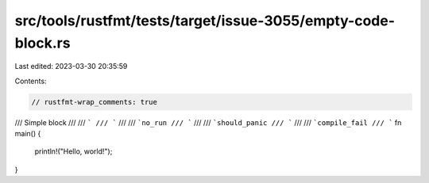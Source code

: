 src/tools/rustfmt/tests/target/issue-3055/empty-code-block.rs
=============================================================

Last edited: 2023-03-30 20:35:59

Contents:

.. code-block:: rs

    // rustfmt-wrap_comments: true

/// Simple block
///
/// ```
/// ```
///
/// ```no_run
/// ```
///
/// ```should_panic
/// ```
///
/// ```compile_fail
/// ```
fn main() {
    println!("Hello, world!");
}


